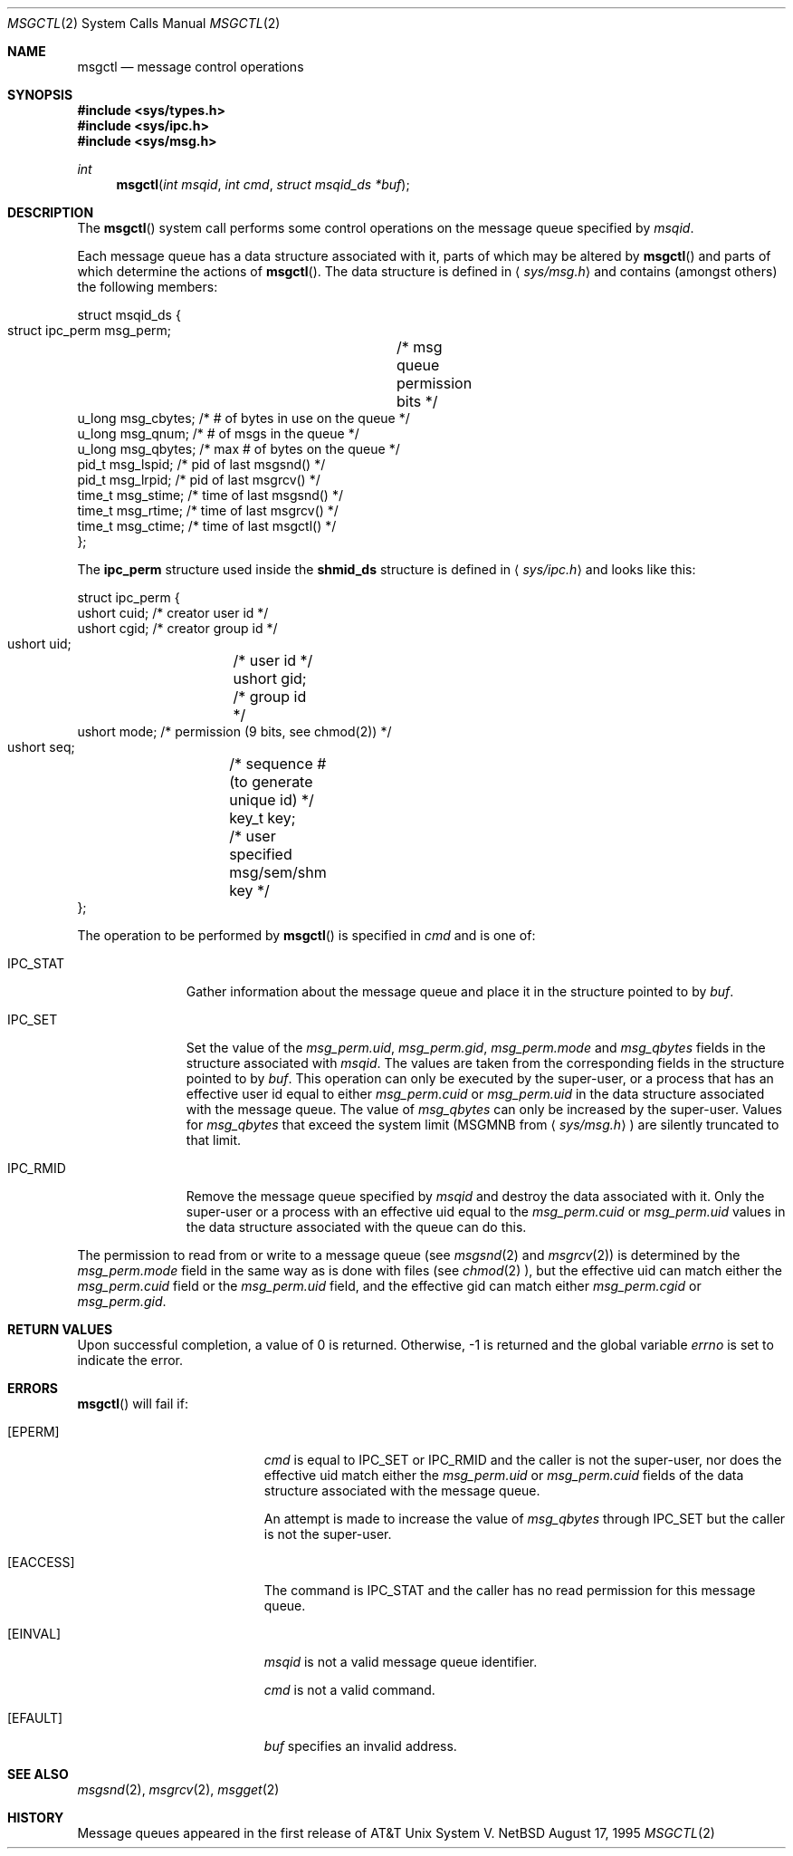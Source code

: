 .\"	$NetBSD: msgctl.2,v 1.1 1995/10/16 23:49:15 jtc Exp $	
.\"
.\" Copyright (c) 1995 Frank van der Linden
.\" All rights reserved.
.\"
.\" Redistribution and use in source and binary forms, with or without
.\" modification, are permitted provided that the following conditions
.\" are met:
.\" 1. Redistributions of source code must retain the above copyright
.\"    notice, this list of conditions and the following disclaimer.
.\" 2. Redistributions in binary form must reproduce the above copyright
.\"    notice, this list of conditions and the following disclaimer in the
.\"    documentation and/or other materials provided with the distribution.
.\" 3. All advertising materials mentioning features or use of this software
.\"    must display the following acknowledgement:
.\"      This product includes software developed for the NetBSD Project
.\"      by Frank van der Linden
.\" 4. The name of the author may not be used to endorse or promote products
.\"    derived from this software without specific prior written permission
.\"
.\" THIS SOFTWARE IS PROVIDED BY THE AUTHOR ``AS IS'' AND ANY EXPRESS OR
.\" IMPLIED WARRANTIES, INCLUDING, BUT NOT LIMITED TO, THE IMPLIED WARRANTIES
.\" OF MERCHANTABILITY AND FITNESS FOR A PARTICULAR PURPOSE ARE DISCLAIMED.
.\" IN NO EVENT SHALL THE AUTHOR BE LIABLE FOR ANY DIRECT, INDIRECT,
.\" INCIDENTAL, SPECIAL, EXEMPLARY, OR CONSEQUENTIAL DAMAGES (INCLUDING, BUT
.\" NOT LIMITED TO, PROCUREMENT OF SUBSTITUTE GOODS OR SERVICES; LOSS OF USE,
.\" DATA, OR PROFITS; OR BUSINESS INTERRUPTION) HOWEVER CAUSED AND ON ANY
.\" THEORY OF LIABILITY, WHETHER IN CONTRACT, STRICT LIABILITY, OR TORT
.\" (INCLUDING NEGLIGENCE OR OTHERWISE) ARISING IN ANY WAY OUT OF THE USE OF
.\" THIS SOFTWARE, EVEN IF ADVISED OF THE POSSIBILITY OF SUCH DAMAGE.
.\"/
.Dd August 17, 1995
.Dt MSGCTL 2
.Os NetBSD
.Sh NAME
.Nm msgctl
.Nd message control operations
.Sh SYNOPSIS
.Fd #include <sys/types.h>
.Fd #include <sys/ipc.h>
.Fd #include <sys/msg.h>
.Ft int
.Fn msgctl "int msqid" "int cmd" "struct msqid_ds *buf"
.Sh DESCRIPTION
The
.Fn msgctl
system call performs some control operations on the message queue specified
by
.Fa msqid .

Each message queue has a data structure associated with it, parts of which
may be altered by
.Fn msgctl
and parts of which determine the actions of
.Fn msgctl .
The data structure is defined in
.Aq Pa sys/msg.h
and contains (amongst others) the following members:
.Bd -literal
struct msqid_ds {
    struct ipc_perm msg_perm;	/* msg queue permission bits */
    u_long msg_cbytes; /* # of bytes in use on the queue */
    u_long msg_qnum;   /* # of msgs in the queue */
    u_long msg_qbytes; /* max # of bytes on the queue */
    pid_t  msg_lspid;  /* pid of last msgsnd() */
    pid_t  msg_lrpid;  /* pid of last msgrcv() */
    time_t msg_stime;  /* time of last msgsnd() */
    time_t msg_rtime;  /* time of last msgrcv() */
    time_t msg_ctime;  /* time of last msgctl() */
};
.Ed

The
.Bf -literal
ipc_perm
.Ef
structure used inside the
.Bf -literal
shmid_ds
.Ef
structure is defined in
.Aq Pa sys/ipc.h
and looks like this:
.Bd -literal
struct ipc_perm {
    ushort cuid; /* creator user id */
    ushort cgid; /* creator group id */
    ushort uid;	 /* user id */
    ushort gid;	 /* group id */
    ushort mode; /* permission (9 bits, see chmod(2)) */
    ushort seq;	 /* sequence # (to generate unique id) */
    key_t key;	 /* user specified msg/sem/shm key */
};
.Ed

The operation to be performed by
.Fn msgctl
is specified in
.Fa cmd
and is one of:
.Bl -tag -width IPC_RMIDX
.It Dv IPC_STAT
Gather information about the message queue and place it in the
structure pointed to by
.Fa buf .
.It Dv IPC_SET
Set the value of the
.Va msg_perm.uid ,
.Va msg_perm.gid ,
.Va msg_perm.mode
and
.Va msg_qbytes
fields in the structure associated with
.Fa msqid .
The values are taken from the corresponding fields in the structure
pointed to by
.Fa buf .
This operation can only be executed by the super-user, or a process that
has an effective user id equal to either 
.Va msg_perm.cuid
or
.Va msg_perm.uid
in the data structure associated with the message queue.
The value of
.Va msg_qbytes
can only be increased by the super-user. Values for
.Va msg_qbytes
that exceed the system limit (MSGMNB from
.Aq Pa sys/msg.h )
are silently truncated to that limit.

.It Dv IPC_RMID
Remove the message queue specified by
.Fa msqid
and destroy the data associated with it. Only the super-user or a process
with an effective uid equal to the 
.Va msg_perm.cuid
or
.Va msg_perm.uid
values in the data structure associated with the queue can do this.
.El

The permission to read from or write to a message queue (see
.Xr msgsnd 2
and
.Xr msgrcv 2 )
is determined by the
.Va msg_perm.mode
field in the same way as is
done with files (see
.Xr chmod 2 ),
but the effective uid can match either the
.Va msg_perm.cuid
field or the
.Va msg_perm.uid
field, and the
effective gid can match either
.Va msg_perm.cgid
or
.Va msg_perm.gid .
.Sh RETURN VALUES
Upon successful completion, a value of 0 is returned. Otherwise, -1 is
returned and the global variable
.Va errno
is set to indicate the error.
.Sh ERRORS
.Fn msgctl
will fail if:
.Bl -tag -width Er
.It Bq Er EPERM
.Fa cmd
is equal to IPC_SET or IPC_RMID and the caller is not the super-user, nor does
the effective uid match either the
.Va msg_perm.uid
or
.Va msg_perm.cuid
fields of the data structure associated with the message queue.

An attempt is made to increase the value of
.Va msg_qbytes
through IPC_SET
but the caller is not the super-user.
.It Bq Er EACCESS
The command is IPC_STAT
and the caller has no read permission for this message queue.
.It Bq Er EINVAL
.Fa msqid
is not a valid message queue identifier.

.Va cmd
is not a valid command.
.It Bq Er EFAULT
.Fa buf
specifies an invalid address.
.El
.Sh SEE ALSO
.Xr msgsnd 2 ,
.Xr msgrcv 2 ,
.Xr msgget 2
.Sh HISTORY
Message queues appeared in the first release of AT&T Unix System V.
